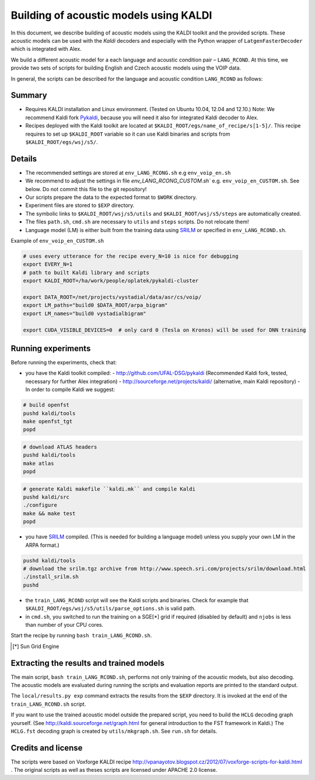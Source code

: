 Building of acoustic models using KALDI
=======================================

In this document, we describe building of acoustic models 
using the KALDI toolkit and the provided scripts.
These acoustic models can be used with the *Kaldi* decoders
and especially with the Python wrapper of ``LatgenFasterDecoder``
which is integrated with Alex.

We build a different acoustic model for a each language and acoustic condition 
pair – ``LANG_RCOND``. At this time, we provide two sets of scripts for 
building English and Czech acoustic models using the VOIP data.

In general, the scripts can be described for the language and acoustic 
condition ``LANG_RCOND`` as follows:

Summary
-------
* Requires KALDI installation and Linux environment. (Tested on Ubuntu 10.04, 12.04 and 12.10.)
  Note: We recommend Kaldi fork `Pykaldi <http://github.com/UFAL-DSG/pykaldi>`_, 
  because you will need it also for integrated Kaldi decoder to Alex.
* Recipes deployed with the Kaldi toolkit are located at
  ``$KALDI_ROOT/egs/name_of_recipe/s[1-5]/``.  
  This recipe requires to set up ``$KALDI_ROOT`` variable 
  so it can use Kaldi binaries and scripts from  ``$KALDI_ROOT/egs/wsj/s5/``.


Details
-------
* The recommended settings are stored at ``env_LANG_RCONG.sh`` e.g ``env_voip_en.sh``
* We recommend to adjust the settings in file `env_LANG_RCONG_CUSTOM.sh`` e.g. ``env_voip_en_CUSTOM.sh``. See below.
  Do not commit this file to the git repository!
* Our scripts prepare the data to the expected format to ``$WORK`` directory.
* Experiment files are stored to ``$EXP`` directory.
* The symbolic links to ``$KALDI_ROOT/wsj/s5/utils`` and ``$KALDI_ROOT/wsj/s5/steps`` are automatically created.
* The files ``path.sh``, ``cmd.sh`` are necessary to ``utils`` and ``steps`` scripts. Do not relocate them! 
* Language model (LM) is either built from the training data using 
  `SRILM <http://www.speech.sri.com/projects/srilm/>`_  or specified in ``env_LANG_RCOND.sh``.


Example of ``env_voip_en_CUSTOM.sh``

.. code-block:: bash

    # uses every utterance for the recipe every_N=10 is nice for debugging
    export EVERY_N=1   
    # path to built Kaldi library and scripts
    export KALDI_ROOT=/ha/work/people/oplatek/pykaldi-cluster

    export DATA_ROOT=/net/projects/vystadial/data/asr/cs/voip/
    export LM_paths="build0 $DATA_ROOT/arpa_bigram"
    export LM_names="build0 vystadialbigram"

    export CUDA_VISIBLE_DEVICES=0  # only card 0 (Tesla on Kronos) will be used for DNN training


Running experiments
-------------------
Before running the experiments, check that:

* you have the Kaldi toolkit compiled: 
  - http://github.com/UFAL-DSG/pykaldi (Recommended Kaldi fork, tested, necessary for further Alex integration)
  - http://sourceforge.net/projects/kaldi/ (alternative, main Kaldi repository) 
  - In order to compile Kaldi we suggest:

.. code-block:: bash

      # build openfst
      pushd kaldi/tools
      make openfst_tgt
      popd

.. code-block:: bash
        
      # download ATLAS headers
      pushd kaldi/tools
      make atlas
      popd

.. code-block:: bash

      # generate Kaldi makefile ``kaldi.mk`` and compile Kaldi
      pushd kaldi/src
      ./configure
      make && make test
      popd

* you have `SRILM <http://www.speech.sri.com/projects/srilm/>`_ compiled. (This is needed for building a language model)
  unless you supply your own LM in the ARPA format.)

.. code-block:: bash

  pushd kaldi/tools
  # download the srilm.tgz archive from http://www.speech.sri.com/projects/srilm/download.html
  ./install_srilm.sh
  pushd

* the ``train_LANG_RCOND`` script will see the Kaldi scripts and binaries.
  Check for example that ``$KALDI_ROOT/egs/wsj/s5/utils/parse_options.sh`` is valid path. 
* in ``cmd.sh``, you switched to run the training on a SGE[*] grid if 
  required (disabled by default) and 
  ``njobs`` is less than number of your CPU cores.

Start the recipe by running ``bash train_LANG_RCOND.sh``.

.. [*] Sun Grid Engine

Extracting the results and trained models
-----------------------------------------
The main script, ``bash train_LANG_RCOND.sh``, performs not only training of the acoustic 
models, but also decoding.
The acoustic models are evaluated during running the scripts and evaluation 
reports are printed to the standard output.

The ``local/results.py exp`` command extracts the results from the ``$EXP`` directory.
It is invoked at the end of the ``train_LANG_RCOND.sh`` script.

If you want to use the trained acoustic model outside the prepared script,
you need to build the ``HCLG`` decoding graph yourself.  (See 
http://kaldi.sourceforge.net/graph.html for general introduction to the FST 
framework in Kaldi.)
The ``HCLG.fst`` decoding graph is created by ``utils/mkgraph.sh``.
See ``run.sh`` for details.

Credits and license
------------------------
The scripts were based on Voxforge KALDI recipe 
http://vpanayotov.blogspot.cz/2012/07/voxforge-scripts-for-kaldi.html . 
The original scripts as well as theses scripts are licensed under APACHE 2.0 license.
